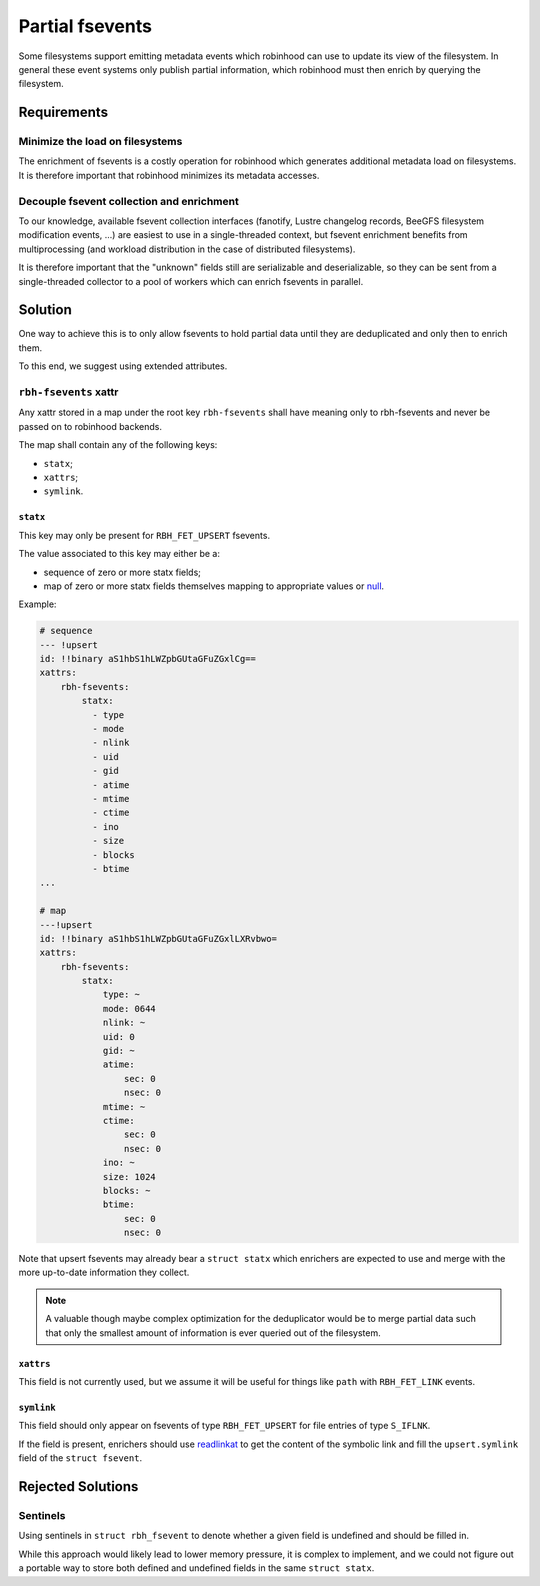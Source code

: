 .. SPDX-License-Identifer: LGPL-3.0-or-later

################
Partial fsevents
################

Some filesystems support emitting metadata events which robinhood can use to
update its view of the filesystem. In general these event systems only publish
partial information, which robinhood must then enrich by querying the
filesystem.

Requirements
============

Minimize the load on filesystems
--------------------------------

The enrichment of fsevents is a costly operation for robinhood which generates
additional metadata load on filesystems. It is therefore important that
robinhood minimizes its metadata accesses.

Decouple fsevent collection and enrichment
------------------------------------------

To our knowledge, available fsevent collection interfaces (fanotify, Lustre
changelog records, BeeGFS filesystem modification events, ...) are easiest to
use in a single-threaded context, but fsevent enrichment benefits from
multiprocessing (and workload distribution in the case of distributed
filesystems).

It is therefore important that the "unknown" fields still are serializable and
deserializable, so they can be sent from a single-threaded collector to a pool
of workers which can enrich fsevents in parallel.

Solution
========

One way to achieve this is to only allow fsevents to hold partial data until
they are deduplicated and only then to enrich them.

To this end, we suggest using extended attributes.


``rbh-fsevents`` xattr
----------------------

Any xattr stored in a map under the root key ``rbh-fsevents`` shall have meaning
only to rbh-fsevents and never be passed on to robinhood backends.

The map shall contain any of the following keys:

- ``statx``;
- ``xattrs``;
- ``symlink``.


``statx``
~~~~~~~~~

This key may only be present for ``RBH_FET_UPSERT`` fsevents.

The value associated to this key may either be a:

- sequence of zero or more statx fields;
- map of zero or more statx fields themselves mapping to appropriate values or
  null_.

Example:

.. code:: YAML

    # sequence
    --- !upsert
    id: !!binary aS1hbS1hLWZpbGUtaGFuZGxlCg==
    xattrs:
        rbh-fsevents:
            statx:
              - type
              - mode
              - nlink
              - uid
              - gid
              - atime
              - mtime
              - ctime
              - ino
              - size
              - blocks
              - btime
    ...

    # map
    ---!upsert
    id: !!binary aS1hbS1hLWZpbGUtaGFuZGxlLXRvbwo=
    xattrs:
        rbh-fsevents:
            statx:
                type: ~
                mode: 0644
                nlink: ~
                uid: 0
                gid: ~
                atime:
                    sec: 0
                    nsec: 0
                mtime: ~
                ctime:
                    sec: 0
                    nsec: 0
                ino: ~
                size: 1024
                blocks: ~
                btime:
                    sec: 0
                    nsec: 0

Note that upsert fsevents may already bear a ``struct statx`` which enrichers
are expected to use and merge with the more up-to-date information they collect.

.. note::

   A valuable though maybe complex optimization for the deduplicator would be to
   merge partial data such that only the smallest amount of information is ever
   queried out of the filesystem.


.. _null: https://yaml.org/type/null.html


``xattrs``
~~~~~~~~~~

This field is not currently used, but we assume it will be useful for things
like ``path`` with ``RBH_FET_LINK`` events.


``symlink``
~~~~~~~~~~~

This field should only appear on fsevents of type ``RBH_FET_UPSERT`` for file
entries of type ``S_IFLNK``.

If the field is present, enrichers should use readlinkat_ to get the content
of the symbolic link and fill the ``upsert.symlink`` field of the ``struct
fsevent``.


.. _readlinkat: https://man7.org/linux/man-pages/man2/readlink.2.html


Rejected Solutions
==================

Sentinels
---------

Using sentinels in ``struct rbh_fsevent`` to denote whether a given field is
undefined and should be filled in.

While this approach would likely lead to lower memory pressure, it is complex
to implement, and we could not figure out a portable way to store both defined
and undefined fields in the same ``struct statx``.
